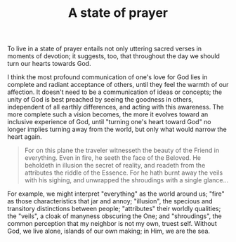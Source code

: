 :PROPERTIES:
:ID:       61EFA66A-669E-43A2-B66A-11640762CAED
:SLUG:     state-of-prayer
:END:
#+filetags: :journal:
#+title: A state of prayer

To live in a state of prayer entails not only uttering sacred verses in
moments of devotion; it suggests, too, that throughout the day we should
turn our hearts towards God.

I think the most profound communication of one's love for God lies in
complete and radiant acceptance of others, until they feel the warmth of
our affection. It doesn't need to be a communication of ideas or
concepts; the unity of God is best preached by seeing the goodness in
others, independent of all earthly differences, and acting with this
awareness. The more complete such a vision becomes, the more it evolves
toward an inclusive experience of God, until "turning one's heart toward
God" no longer implies turning away from the world, but only what would
narrow the heart again.

#+BEGIN_QUOTE
For on this plane the traveler witnesseth the beauty of the Friend in
everything. Even in fire, he seeth the face of the Beloved. He beholdeth
in illusion the secret of reality, and readeth from the attributes the
riddle of the Essence. For he hath burnt away the veils with his
sighing, and unwrapped the shroudings with a single glance...

#+END_QUOTE

For example, we might interpret "everything" as the world around us;
"fire" as those characteristics that jar and annoy; "illusion", the
specious and transitory distinctions between people; "attributes" their
worldly qualities; the "veils", a cloak of manyness obscuring the One;
and "shroudings", the common perception that my neighbor is not my own,
truest self. Without God, we live alone, islands of our own making; in
Him, we are the sea.
